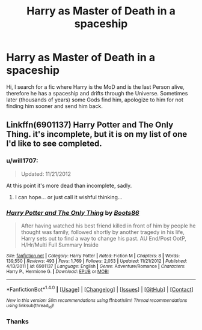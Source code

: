 #+TITLE: Harry as Master of Death in a spaceship

* Harry as Master of Death in a spaceship
:PROPERTIES:
:Author: Mac_cy
:Score: 7
:DateUnix: 1517994929.0
:DateShort: 2018-Feb-07
:FlairText: Fic Search
:END:
Hi, I search for a fic where Harry is the MoD and is the last Person alive, therefore he has a spaceship and drifts through the Universe. Sometimes later (thousands of years) some Gods find him, apologize to him for not finding him sooner and send him back.


** Linkffn(6901137) Harry Potter and The Only Thing. it's incomplete, but it is on my list of one I'd like to see completed.
:PROPERTIES:
:Author: Gilrand
:Score: 3
:DateUnix: 1518006707.0
:DateShort: 2018-Feb-07
:END:

*** u/will1707:
#+begin_quote
  Updated: 11/21/2012
#+end_quote

At this point it's more dead than incomplete, sadly.
:PROPERTIES:
:Author: will1707
:Score: 3
:DateUnix: 1518009749.0
:DateShort: 2018-Feb-07
:END:

**** I can hope... or just call it wishful thinking...
:PROPERTIES:
:Author: Gilrand
:Score: 1
:DateUnix: 1518016656.0
:DateShort: 2018-Feb-07
:END:


*** [[http://www.fanfiction.net/s/6901137/1/][*/Harry Potter and The Only Thing/*]] by [[https://www.fanfiction.net/u/297631/Boots86][/Boots86/]]

#+begin_quote
  After having watched his best friend killed in front of him by people he thought was family, followed shortly by another tragedy in his life, Harry sets out to find a way to change his past. AU End/Post OotP, H/Hr/Multi Full Summary Inside
#+end_quote

^{/Site/: [[http://www.fanfiction.net/][fanfiction.net]] *|* /Category/: Harry Potter *|* /Rated/: Fiction M *|* /Chapters/: 8 *|* /Words/: 139,550 *|* /Reviews/: 493 *|* /Favs/: 1,769 *|* /Follows/: 2,053 *|* /Updated/: 11/21/2012 *|* /Published/: 4/13/2011 *|* /id/: 6901137 *|* /Language/: English *|* /Genre/: Adventure/Romance *|* /Characters/: Harry P., Hermione G. *|* /Download/: [[http://www.ff2ebook.com/old/ffn-bot/index.php?id=6901137&source=ff&filetype=epub][EPUB]] or [[http://www.ff2ebook.com/old/ffn-bot/index.php?id=6901137&source=ff&filetype=mobi][MOBI]]}

--------------

*FanfictionBot*^{1.4.0} *|* [[[https://github.com/tusing/reddit-ffn-bot/wiki/Usage][Usage]]] | [[[https://github.com/tusing/reddit-ffn-bot/wiki/Changelog][Changelog]]] | [[[https://github.com/tusing/reddit-ffn-bot/issues/][Issues]]] | [[[https://github.com/tusing/reddit-ffn-bot/][GitHub]]] | [[[https://www.reddit.com/message/compose?to=tusing][Contact]]]

^{/New in this version: Slim recommendations using/ ffnbot!slim! /Thread recommendations using/ linksub(thread_id)!}
:PROPERTIES:
:Author: FanfictionBot
:Score: 2
:DateUnix: 1518006714.0
:DateShort: 2018-Feb-07
:END:


*** Thanks
:PROPERTIES:
:Author: Mac_cy
:Score: 1
:DateUnix: 1518009236.0
:DateShort: 2018-Feb-07
:END:
